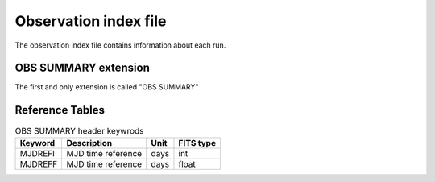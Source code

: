 Observation index file
===========

The observation index file contains information about each run.

OBS SUMMARY extension
----------------

The first and only extension is called "OBS SUMMARY"

Reference Tables
----------------

.. _tab_1: 

.. table:: OBS SUMMARY Column names

    ==============  ================================================    =================    ======================
      Keyword         Description                                         Unit                  FITS type
    ==============  ================================================    =================    ======================
      OBS\_ID         Run number                                                                 int
      N\_TELS         Number of participating telescopes					 int
      RA\_PNT         Nominal pointing RA                                 deg                    float   
      DEC\_PNT        Nominal pointing RA                                 deg                    float   
      ALT\_PNT        Mean altitude of pointing                           deg                    float   
      AZ\_PNT         Mean azimuth of pointing                            deg                    float   
      ZEN\_PNT        Mean zenith of pointing                             deg                    float 
      RA\_OBJ         RA of target                                        deg                    float   
      DEC\_OBJ        DEC of target                                       deg                    float   
      TRGRATE         Mean trigger rate                                   Hz                     float   
      ZTRGRATE        zenith averaged trigger rate                        Hz                     float   
      MUONEFF         muon efficiency                                                            float   
      MEANTEMP        mean temperature                                    deg C                  float   
      ONTIME          Total good time including deadtime                  s                      float   
      LIVETIME        Total livetime                                      s                      float   
      DEADC           Dead time correction                                                       float   
      OBJECT          Observed object                                                            string   
      TSTART          Start time of observation                           s                      float 
      TSTOP           End time of observation                             s                      float
      BKG_SCALE       Input background scaling factor                                            float
      EVENT\_COUNT    Number of events in run                                                    int
      EVENT\_RA\_MEDIAN Median right ascension of events                                         float
      EVENT\_DEC\_MEDIAN Median declination of events                                            float
      EVENT\_ENERGY\_MEDIAN Median energy of events                                              float
      EVENT\_TIME\_MIN First event time                                                          double
      EVENT\_TIME\_MAX Last event time                                                           double
      QUALITY         Run quality (0=good, 1=bad, 2=dubios)                                      int
      TELLIST         Telescope IDs (e.g. '1,2,3,4')                                             string
      OBS\_MODE       Observation mode                                                           string
      DATE\_OBS       Observation start date                              yyyy-mm-dd             string
      TIME\_OBS       Observation start time                              hh:mm:ss               string
      DATE\_END       Observation end date                                yyyy-mm-dd             string
      TIME\_END       Observation end time                                hh:mm:ss               string  
    ==============  ================================================    =================    ======================



.. _tab_2:

.. table:: OBS SUMMARY header keywrods

    ==============  =========================    =================    ======================
      Keyword         Description                    Unit                  FITS type
    ==============  =========================    =================    ======================
	   MJDREFI      MJD time reference            days                  int
	   MJDREFF      MJD time reference            days                  float
    ==============  =========================    =================    ======================

